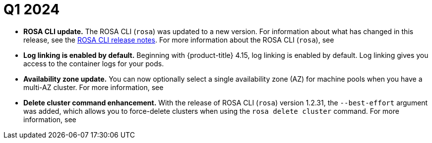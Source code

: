 // Module included in the following assemblies:
// * rosa-release-notes.adoc

:_mod-docs-content-type: REFERENCE
[id="rosa-q1-2024_{context}"]
= Q1 2024

ifdef::openshift-rosa-hcp[]
* **Machine pool update.** You can now upgrade machine pools that are configured on ROSA with HCP clusters. For more information, see link:https://docs.redhat.com/en/documentation/red_hat_openshift_service_on_aws/4/html-single/cli_tools/#rosa-upgrade-machinepool_rosa-managing-objects-cli[upgrade machinepool].

* **{product-title} regions added.** {product-title} is now available in the following regions:
+
** Hyderabad (`ap-south-2`)
** Milan (`eu-south-1`)
** London (`eu-west-2`)
** Mumbai (`ap-south-1`)
** Cape Town (`af-south-1`)
** Seoul (`ap-northeast-2`)
** Stockholm (`eu-north-1`)
+
For more information on region availabilities, see link:https://docs.redhat.com/en/documentation/red_hat_openshift_service_on_aws/4/html-single/introduction_to_rosa/#rosa-sdpolicy-regions-az_rosa-hcp-service-definition[Regions and availability zones].
endif::openshift-rosa-hcp[]

* **ROSA CLI update.** The ROSA CLI (`rosa`) was updated to a new version. For information about what has changed in this release, see the link:https://github.com/openshift/rosa/releases/tag/v1.2.36[ROSA CLI release notes]. For more information about the ROSA CLI (`rosa`), see 
ifdef::openshift-rosa[]
link:https://docs.redhat.com/en/documentation/red_hat_openshift_service_on_aws_classic_architecture/4/html-single/cli_tools/#rosa-about_rosa-getting-started-cli[About the ROSA CLI].
endif::openshift-rosa[]
ifdef::openshift-rosa-hcp[]
link:https://docs.redhat.com/en/documentation/red_hat_openshift_service_on_aws/4/html-single/cli_tools/index#rosa-about_rosa-getting-started-cli[About the ROSA CLI].
endif::openshift-rosa-hcp[]

* **Log linking is enabled by default.** Beginning with {product-title} 4.15, log linking is enabled by default. Log linking gives you access to the container logs for your pods.

* **Availability zone update.** You can now optionally select a single availability zone (AZ) for machine pools when you have a multi-AZ cluster. For more information, see 
ifdef::openshift-rosa[]
link:https://docs.redhat.com/en/documentation/red_hat_openshift_service_on_aws_classic_architecture/4/html-single/cluster_administration/#creating_machine_pools_cli_rosa-managing-worker-nodes[Creating a machine pool using the ROSA CLI].
endif::openshift-rosa[]
ifdef::openshift-rosa-hcp[]
link:https://docs.redhat.com/en/documentation/red_hat_openshift_service_on_aws/4/html-single/cluster_administration/index#creating_machine_pools_cli_rosa-managing-worker-nodes[Creating a machine pool using the ROSA CLI].
endif::openshift-rosa-hcp[]

* **Delete cluster command enhancement.** With the release of ROSA CLI (`rosa`) version 1.2.31, the `--best-effort` argument was added, which allows you to force-delete clusters when using the `rosa delete cluster` command. For more information, see 
ifdef::openshift-rosa[]
link:https://docs.redhat.com/en/documentation/red_hat_openshift_service_on_aws_classic_architecture/4/html-single/cli_tools/index#rosa-delete-cluster_rosa-managing-objects-cli[delete cluster].
endif::openshift-rosa[]
ifdef::openshift-rosa-hcp[]
link:https://docs.redhat.com/en/documentation/red_hat_openshift_service_on_aws/4/html-single/cli_tools/index#rosa-delete-cluster_rosa-managing-objects-cli[delete cluster].
endif::openshift-rosa-hcp[]